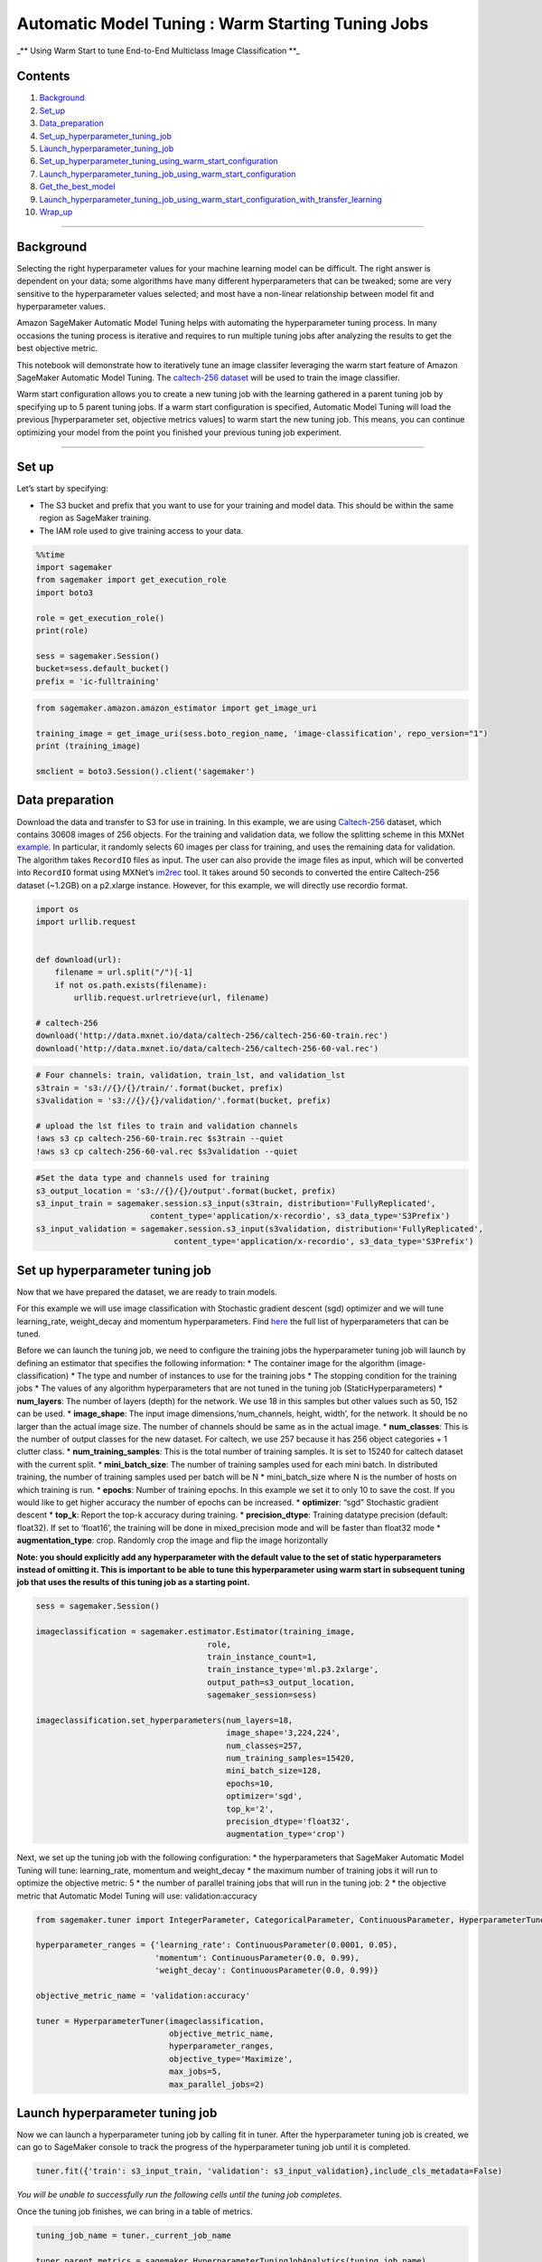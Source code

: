 Automatic Model Tuning : Warm Starting Tuning Jobs
==================================================

\_*\* Using Warm Start to tune End-to-End Multiclass Image
Classification \**\_

Contents
--------

1.  `Background <#Background>`__
2.  `Set_up <#Set-up>`__
3.  `Data_preparation <#Data-preparation>`__
4.  `Set_up_hyperparameter_tuning_job <#Set-up-hyperparameter-tuning-job>`__
5.  `Launch_hyperparameter_tuning_job <#Launch-hyperparameter-tuning-job>`__
6.  `Set_up_hyperparameter_tuning_using_warm_start_configuration <#Set-up-hyperparameter-tuning-job-using-warm-start-configuration>`__
7.  `Launch_hyperparameter_tuning_job_using_warm_start_configuration <#Launch-hyperparameter-tuning-job-using-warm-start-configuration>`__
8.  `Get_the_best_model <#Get-the-best-model>`__
9.  `Launch_hyperparameter_tuning_job_using_warm_start_configuration_with_transfer_learning <#Launch-hyperparameter-tuning-job-using-warm-start-configuration-with-transfer-learning>`__
10. `Wrap_up <#Wrap-up>`__

--------------

Background
----------

Selecting the right hyperparameter values for your machine learning
model can be difficult. The right answer is dependent on your data; some
algorithms have many different hyperparameters that can be tweaked; some
are very sensitive to the hyperparameter values selected; and most have
a non-linear relationship between model fit and hyperparameter values.

Amazon SageMaker Automatic Model Tuning helps with automating the
hyperparameter tuning process. In many occasions the tuning process is
iterative and requires to run multiple tuning jobs after analyzing the
results to get the best objective metric.

This notebook will demonstrate how to iteratively tune an image
classifer leveraging the warm start feature of Amazon SageMaker
Automatic Model Tuning. The `caltech-256
dataset <http://www.vision.caltech.edu/Image_Datasets/Caltech256/>`__
will be used to train the image classifier.

Warm start configuration allows you to create a new tuning job with the
learning gathered in a parent tuning job by specifying up to 5 parent
tuning jobs. If a warm start configuration is specified, Automatic Model
Tuning will load the previous [hyperparameter set, objective metrics
values] to warm start the new tuning job. This means, you can continue
optimizing your model from the point you finished your previous tuning
job experiment.

--------------

Set up
------

Let’s start by specifying:

-  The S3 bucket and prefix that you want to use for your training and
   model data. This should be within the same region as SageMaker
   training.
-  The IAM role used to give training access to your data.

.. code:: ipython3

    %%time
    import sagemaker
    from sagemaker import get_execution_role
    import boto3
    
    role = get_execution_role()
    print(role)
    
    sess = sagemaker.Session()
    bucket=sess.default_bucket()
    prefix = 'ic-fulltraining'

.. code:: ipython3

    from sagemaker.amazon.amazon_estimator import get_image_uri
    
    training_image = get_image_uri(sess.boto_region_name, 'image-classification', repo_version="1")
    print (training_image)
    
    smclient = boto3.Session().client('sagemaker')

Data preparation
----------------

Download the data and transfer to S3 for use in training. In this
example, we are using
`Caltech-256 <http://www.vision.caltech.edu/Image_Datasets/Caltech256/>`__
dataset, which contains 30608 images of 256 objects. For the training
and validation data, we follow the splitting scheme in this MXNet
`example <https://github.com/apache/incubator-mxnet/blob/master/example/image-classification/data/caltech256.sh>`__.
In particular, it randomly selects 60 images per class for training, and
uses the remaining data for validation. The algorithm takes ``RecordIO``
files as input. The user can also provide the image files as input,
which will be converted into ``RecordIO`` format using MXNet’s
`im2rec <https://mxnet.incubator.apache.org/how_to/recordio.html?highlight=im2rec>`__
tool. It takes around 50 seconds to converted the entire Caltech-256
dataset (~1.2GB) on a p2.xlarge instance. However, for this example, we
will directly use recordio format.

.. code:: ipython3

    import os 
    import urllib.request
    
    
    def download(url):
        filename = url.split("/")[-1]
        if not os.path.exists(filename):
            urllib.request.urlretrieve(url, filename)
    
    # caltech-256
    download('http://data.mxnet.io/data/caltech-256/caltech-256-60-train.rec')
    download('http://data.mxnet.io/data/caltech-256/caltech-256-60-val.rec')

.. code:: ipython3

    # Four channels: train, validation, train_lst, and validation_lst
    s3train = 's3://{}/{}/train/'.format(bucket, prefix)
    s3validation = 's3://{}/{}/validation/'.format(bucket, prefix)
    
    # upload the lst files to train and validation channels
    !aws s3 cp caltech-256-60-train.rec $s3train --quiet
    !aws s3 cp caltech-256-60-val.rec $s3validation --quiet

.. code:: ipython3

    #Set the data type and channels used for training
    s3_output_location = 's3://{}/{}/output'.format(bucket, prefix)
    s3_input_train = sagemaker.session.s3_input(s3train, distribution='FullyReplicated', 
                            content_type='application/x-recordio', s3_data_type='S3Prefix')
    s3_input_validation = sagemaker.session.s3_input(s3validation, distribution='FullyReplicated', 
                                 content_type='application/x-recordio', s3_data_type='S3Prefix')

Set up hyperparameter tuning job
--------------------------------

Now that we have prepared the dataset, we are ready to train models.

For this example we will use image classification with Stochastic
gradient descent (sgd) optimizer and we will tune learning_rate,
weight_decay and momentum hyperparameters. Find
`here <https://docs.aws.amazon.com/sagemaker/latest/dg/IC-tuning.html>`__
the full list of hyperparameters that can be tuned.

Before we can launch the tuning job, we need to configure the training
jobs the hyperparameter tuning job will launch by defining an estimator
that specifies the following information: \* The container image for the
algorithm (image-classification) \* The type and number of instances to
use for the training jobs \* The stopping condition for the training
jobs \* The values of any algorithm hyperparameters that are not tuned
in the tuning job (StaticHyperparameters) \* **num_layers**: The number
of layers (depth) for the network. We use 18 in this samples but other
values such as 50, 152 can be used. \* **image_shape**: The input image
dimensions,‘num_channels, height, width’, for the network. It should be
no larger than the actual image size. The number of channels should be
same as in the actual image. \* **num_classes**: This is the number of
output classes for the new dataset. For caltech, we use 257 because it
has 256 object categories + 1 clutter class. \*
**num_training_samples**: This is the total number of training samples.
It is set to 15240 for caltech dataset with the current split. \*
**mini_batch_size**: The number of training samples used for each mini
batch. In distributed training, the number of training samples used per
batch will be N \* mini_batch_size where N is the number of hosts on
which training is run. \* **epochs**: Number of training epochs. In this
example we set it to only 10 to save the cost. If you would like to get
higher accuracy the number of epochs can be increased. \* **optimizer**:
“sgd” Stochastic gradient descent \* **top_k**: Report the top-k
accuracy during training. \* **precision_dtype**: Training datatype
precision (default: float32). If set to ‘float16’, the training will be
done in mixed_precision mode and will be faster than float32 mode \*
**augmentation_type**: crop. Randomly crop the image and flip the image
horizontally

**Note: you should explicitly add any hyperparameter with the default
value to the set of static hyperparameters instead of omitting it. This
is important to be able to tune this hyperparameter using warm start in
subsequent tuning job that uses the results of this tuning job as a
starting point.**

.. code:: ipython3

    sess = sagemaker.Session()
    
    imageclassification = sagemaker.estimator.Estimator(training_image,
                                        role, 
                                        train_instance_count=1, 
                                        train_instance_type='ml.p3.2xlarge',
                                        output_path=s3_output_location,
                                        sagemaker_session=sess)
    
    imageclassification.set_hyperparameters(num_layers=18,
                                            image_shape='3,224,224',
                                            num_classes=257,
                                            num_training_samples=15420,
                                            mini_batch_size=128,
                                            epochs=10,
                                            optimizer='sgd',
                                            top_k='2',
                                            precision_dtype='float32',
                                            augmentation_type='crop')

Next, we set up the tuning job with the following configuration: \* the
hyperparameters that SageMaker Automatic Model Tuning will tune:
learning_rate, momentum and weight_decay \* the maximum number of
training jobs it will run to optimize the objective metric: 5 \* the
number of parallel training jobs that will run in the tuning job: 2 \*
the objective metric that Automatic Model Tuning will use:
validation:accuracy

.. code:: ipython3

    from sagemaker.tuner import IntegerParameter, CategoricalParameter, ContinuousParameter, HyperparameterTuner
    
    hyperparameter_ranges = {'learning_rate': ContinuousParameter(0.0001, 0.05),
                             'momentum': ContinuousParameter(0.0, 0.99),
                             'weight_decay': ContinuousParameter(0.0, 0.99)}
    
    objective_metric_name = 'validation:accuracy'
    
    tuner = HyperparameterTuner(imageclassification,
                                objective_metric_name,
                                hyperparameter_ranges,
                                objective_type='Maximize',
                                max_jobs=5,
                                max_parallel_jobs=2)

Launch hyperparameter tuning job
--------------------------------

Now we can launch a hyperparameter tuning job by calling fit in tuner.
After the hyperparameter tuning job is created, we can go to SageMaker
console to track the progress of the hyperparameter tuning job until it
is completed.

.. code:: ipython3

    tuner.fit({'train': s3_input_train, 'validation': s3_input_validation},include_cls_metadata=False)

*You will be unable to successfully run the following cells until the
tuning job completes.*

Once the tuning job finishes, we can bring in a table of metrics.

.. code:: ipython3

    tuning_job_name = tuner._current_job_name
    
    tuner_parent_metrics = sagemaker.HyperparameterTuningJobAnalytics(tuning_job_name)
    if not tuner_parent_metrics.dataframe().empty:
        df_parent = tuner_parent_metrics.dataframe().sort_values(['FinalObjectiveValue'], ascending=False)
        
    df_parent

You can analize the results deeper by using
HPO_Analyze_TuningJob_Results.ipynb notebook. Here, we will just plot
how the objective metric changes overtime as the tuning progresses.

.. code:: ipython3

    import bokeh
    import bokeh.io
    bokeh.io.output_notebook()
    from bokeh.plotting import figure, show
    from bokeh.models import HoverTool
    
    import pandas as pd
    
    df_parent_objective_value = df_parent[df_parent['FinalObjectiveValue'] > -float('inf')]
    
    p = figure(plot_width=900, plot_height=400, x_axis_type='datetime',x_axis_label='datetime', y_axis_label=objective_metric_name)
    p.circle(source=df_parent_objective_value, x='TrainingStartTime', y='FinalObjectiveValue', color='black')
    
    show(p)

Depending on how your first hyperparameter tuning job went, you may or
may not want to try another tuning job to see whether the model quality
can be further improved. When you decide to run another tuning job, you
would want to leverage what has been known about the search space from
the completed tuning job. In that case, you can create a new
hyperparameter tuning job, while warm starting it using the completed
tuning job, instead of starting from scratch.

To show you how to use warm start, next we will run a second tuning job
and enable warm start.

Set up hyperparameter tuning using warm start configuration
-----------------------------------------------------------

To use warm start in the new tuning job, we need to specify 2
parameters: \* the list of parent tuning jobs the new tuning job should
use as a starting point (The maximum number of parents can be 5). \* the
type of warm start configuration: \* ‘IDENTICAL_DATA_AND_ALGORITHM’ warm
starts a tuning job with previous evaluations essentially with the same
task, allowing slightly change in the search space. This option should
be use when the data set and the algorithm container haven’t changed. In
this scenario, the only changes to the docker image we recommend are
those that do not affect the algorithm, for example changes that only
improve logging, or add support of a different data format. \*
‘TRANSFER_LEARNING’ warm starts a tuning job with the evaluations from
similar tasks, allowing both search space, algorithm image and dataset
change.

In this example we will use ‘IDENTICAL_DATA_AND_ALGORITHM’ because we
are not changing the data set or algorithm.

.. code:: ipython3

    from sagemaker.tuner import WarmStartConfig, WarmStartTypes
    
    parent_tuning_job_name = tuning_job_name
    warm_start_config = WarmStartConfig(WarmStartTypes.IDENTICAL_DATA_AND_ALGORITHM, parents={parent_tuning_job_name})
    
    parent_tuning_job_name

.. code:: ipython3

    tuner_warm_start = HyperparameterTuner(imageclassification,
                                objective_metric_name,
                                hyperparameter_ranges,
                                objective_type='Maximize',
                                max_jobs=5,
                                max_parallel_jobs=2,
                                base_tuning_job_name='warmstart',
                                warm_start_config=warm_start_config)

Launch hyperparameter tuning job using warm start configuration
---------------------------------------------------------------

Now we can launch a hyperparameter tuning job by calling tuner.fit and
passing warmSatartConfig. After the hyperparameter tuning job is
created, we can go to SageMaker console to track the progress of the
hyperparameter tuning job until it is completed.

.. code:: ipython3

    tuner_warm_start.fit({'train': s3_input_train, 'validation': s3_input_validation},include_cls_metadata=False)

*You will be unable to successfully run the following cells until the
tuning job completes.*

Once the tuning job finishes, we can bring in a table of metrics.

.. code:: ipython3

    warmstart_tuning_job_name = tuner_warm_start._current_job_name
    
    tuner_warm_start_metrics = sagemaker.HyperparameterTuningJobAnalytics(warmstart_tuning_job_name)
    if not tuner_warm_start_metrics.dataframe().empty:
        df_warm_start = tuner_warm_start_metrics.dataframe().sort_values(['FinalObjectiveValue'], ascending=False)
    
    df_warm_start

We then plot the objective metrics for the parent job and the current
job.

.. code:: ipython3

    import bokeh
    import bokeh.io
    bokeh.io.output_notebook()
    from bokeh.plotting import figure, show
    from bokeh.models import HoverTool
    
    import pandas as pd
    
    df_parent_objective_value = df_parent[df_parent['FinalObjectiveValue'] > -float('inf')]
    df_warm_start_objective_value = df_warm_start[df_warm_start['FinalObjectiveValue'] > -float('inf')]
    
    p = figure(plot_width=900, plot_height=400, x_axis_type='datetime',x_axis_label='datetime', y_axis_label=objective_metric_name)
    p.circle(source=df_parent_objective_value, x='TrainingStartTime', y='FinalObjectiveValue', color='black')
    p.circle(source=df_warm_start_objective_value, x='TrainingStartTime', y='FinalObjectiveValue',color='red')
    show(p)

Get the best model
------------------

When the job completes, if you are satisfy with the results, you can
find the training job that generated the best model by using
OverallBestTrainingJob in Automatic Model Tuning describe API. Please
note OverallBestTrainingJob may be from the latest hyperparameter tuning
job or one of its parent jobs, when ‘IdenticalDataAndAlgorithm’ warm
start type is used.

.. code:: ipython3

    best_overall_training_job = smclient.describe_hyper_parameter_tuning_job(
        HyperParameterTuningJobName=warmstart_tuning_job_name)['OverallBestTrainingJob']
    
    best_overall_training_job

Launch hyperparameter tuning job using warm start configuration with transfer learning
--------------------------------------------------------------------------------------

Finally, we are going to apply some more data augmentation to the data
set to teach the invariance of the same image to our model training and
tuning. It is base on the assumption that, for the same object, photos
under different composition, lighting condition, or color should all
yield the same prediction.

To create our last hyperparameter tuning job, we will use ‘Transfer
learning’ warm start type since our data set is going to change due to
new data augmentations. We will use both of the 2 previous tuning jobs
we ran as parent tuning jobs.

.. code:: ipython3

    from sagemaker.tuner import WarmStartConfig, WarmStartTypes
    
    parent_tuning_job_name_2 = warmstart_tuning_job_name
    transfer_learning_config = WarmStartConfig(WarmStartTypes.TRANSFER_LEARNING, 
                                        parents={parent_tuning_job_name,parent_tuning_job_name_2})

To apply more data augmentations we can use ‘augmentation_type’
hyperparameter exposed by the algorithm. We will apply
‘crop_color_transform’ transformation to the data set during training.
With this transformation, in addition to crop and color transformations,
random transformations (including rotation, shear, and aspect ratio
variations) are applied to the image.

.. code:: ipython3

    imageclassification.set_hyperparameters(num_layers=18,
                                            image_shape='3,224,224',
                                            num_classes=257,
                                            num_training_samples=15420,
                                            mini_batch_size=128,
                                            epochs=10,
                                            optimizer='sgd',
                                            top_k='2',
                                            precision_dtype='float32',
                                            augmentation_type='crop_color_transform')

.. code:: ipython3

    tuner_transfer_learning = HyperparameterTuner(imageclassification,
                                objective_metric_name,
                                hyperparameter_ranges,
                                objective_type='Maximize',
                                max_jobs=5,
                                max_parallel_jobs=2,
                                base_tuning_job_name='transferlearning',
                                warm_start_config=transfer_learning_config)

.. code:: ipython3

    tuner_transfer_learning.fit({'train': s3_input_train, 'validation': s3_input_validation},include_cls_metadata=False)

You will be unable to successfully run the following cells until the
tuning job completes.

Once the tuning job finishes, we can bring in a table of metrics.

.. code:: ipython3

    transferlearning_tuning_job_name = tuner_transfer_learning._current_job_name
    
    tuner_transferlearning_metrics = sagemaker.HyperparameterTuningJobAnalytics(transferlearning_tuning_job_name)
    if not tuner_transferlearning_metrics.dataframe().empty:
        df_transfer_learning = tuner_transferlearning_metrics.dataframe().sort_values(['FinalObjectiveValue'], ascending=False)
    
    df_transfer_learning

We then plot the objective metrics for the two parent jobs and the
current job.

.. code:: ipython3

    import bokeh
    import bokeh.io
    bokeh.io.output_notebook()
    from bokeh.plotting import figure, show
    from bokeh.models import HoverTool
    
    import pandas as pd
    
    df_parent_objective_value = df_parent[df_parent['FinalObjectiveValue'] > -float('inf')]
    df_warm_start_objective_value = df_warm_start[df_warm_start['FinalObjectiveValue'] > -float('inf')]
    df_transfer_learning_objective_value = df_transfer_learning[df_transfer_learning['FinalObjectiveValue'] > -float('inf')]
    
    p = figure(plot_width=900, plot_height=400, x_axis_type='datetime', x_axis_label='datetime', y_axis_label=objective_metric_name)
    p.circle(source=df_parent_objective_value, x='TrainingStartTime', y='FinalObjectiveValue', color='black')
    p.circle(source=df_warm_start_objective_value, x='TrainingStartTime', y='FinalObjectiveValue',color='red')
    p.circle(source=df_transfer_learning_objective_value, x='TrainingStartTime', y='FinalObjectiveValue',color='blue')
    show(p)

After we have got the best model, we can deploy it to an endpoint.
Please refer to other SageMaker sample notebooks or SageMaker
documentation to see how to deploy a model.

Wrap up
-------

In this notebook, we demonstrated how to use warm start to iteratively
tune your models. Warm Start could also be used for other scenarios
like: tuning additional hyperparameters, running smaller training jobs
(e.g., smaller dataset or fewer epochs) in first tuning job to quickly
explore search space then running second tuning job with full size
training, or re-tuning a model as you’ve collected new data over time.

For more information on using SageMaker’s Automatic Model Tuning, see
our other `example
notebooks <https://github.com/awslabs/amazon-sagemaker-examples/tree/master/hyperparameter_tuning>`__
and
`documentation <https://docs.aws.amazon.com/sagemaker/latest/dg/automatic-model-tuning.html>`__.
